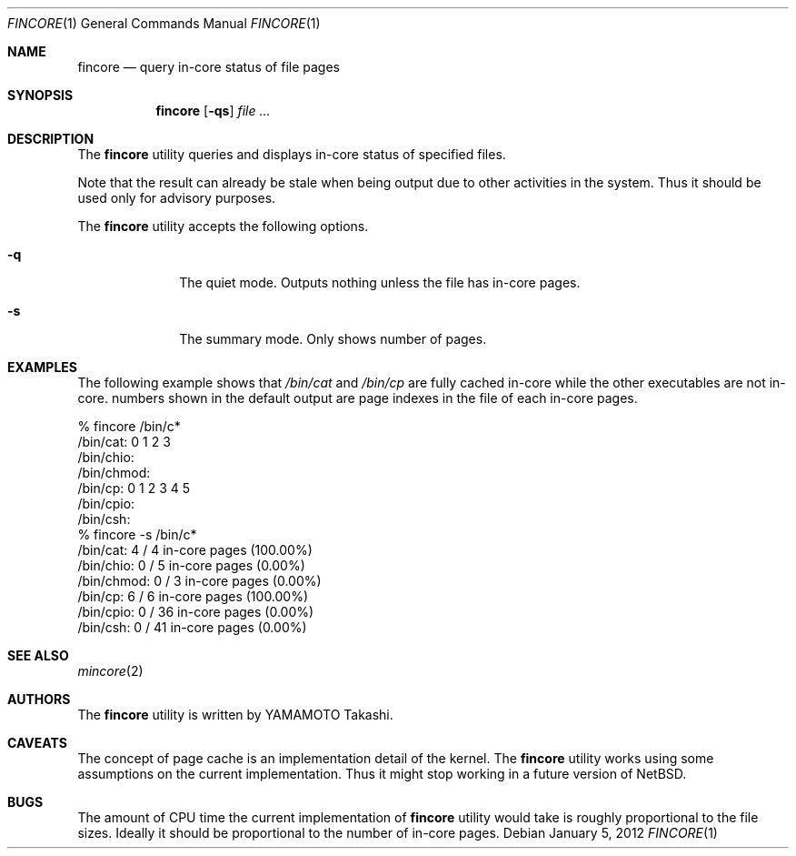 .\"	$NetBSD: fincore.1,v 1.2 2011/12/09 19:15:11 wiz Exp $
.\"
.\" Copyright (c)2011,2012 YAMAMOTO Takashi,
.\" All rights reserved.
.\"
.\" Redistribution and use in source and binary forms, with or without
.\" modification, are permitted provided that the following conditions
.\" are met:
.\" 1. Redistributions of source code must retain the above copyright
.\"    notice, this list of conditions and the following disclaimer.
.\" 2. Redistributions in binary form must reproduce the above copyright
.\"    notice, this list of conditions and the following disclaimer in the
.\"    documentation and/or other materials provided with the distribution.
.\"
.\" THIS SOFTWARE IS PROVIDED BY THE AUTHOR AND CONTRIBUTORS ``AS IS'' AND
.\" ANY EXPRESS OR IMPLIED WARRANTIES, INCLUDING, BUT NOT LIMITED TO, THE
.\" IMPLIED WARRANTIES OF MERCHANTABILITY AND FITNESS FOR A PARTICULAR PURPOSE
.\" ARE DISCLAIMED.  IN NO EVENT SHALL THE AUTHOR OR CONTRIBUTORS BE LIABLE
.\" FOR ANY DIRECT, INDIRECT, INCIDENTAL, SPECIAL, EXEMPLARY, OR CONSEQUENTIAL
.\" DAMAGES (INCLUDING, BUT NOT LIMITED TO, PROCUREMENT OF SUBSTITUTE GOODS
.\" OR SERVICES; LOSS OF USE, DATA, OR PROFITS; OR BUSINESS INTERRUPTION)
.\" HOWEVER CAUSED AND ON ANY THEORY OF LIABILITY, WHETHER IN CONTRACT, STRICT
.\" LIABILITY, OR TORT (INCLUDING NEGLIGENCE OR OTHERWISE) ARISING IN ANY WAY
.\" OUT OF THE USE OF THIS SOFTWARE, EVEN IF ADVISED OF THE POSSIBILITY OF
.\" SUCH DAMAGE.
.\"
.\" ------------------------------------------------------------
.Dd January 5, 2012
.Dt FINCORE 1
.Os
.\" ------------------------------------------------------------
.Sh NAME
.Nm fincore
.Nd query in-core status of file pages
.\" ------------------------------------------------------------
.Sh SYNOPSIS
.Nm
.Op Fl qs
.Ar file ...
.\" ------------------------------------------------------------
.Sh DESCRIPTION
The
.Nm
utility queries and displays in-core status of specified files.
.Pp
Note that the result can already be stale when being output due to other
activities in the system.
Thus it should be used only for advisory purposes.
.Pp
The
.Nm
utility accepts the following options.
.Bl -tag -width hogehoge
.It Fl q
The quiet mode.
Outputs nothing unless the file has in-core pages.
.It Fl s
The summary mode.
Only shows number of pages.
.El
.\" ------------------------------------------------------------
.Sh EXAMPLES
The following example shows that
.Pa /bin/cat
and
.Pa /bin/cp
are fully cached in-core
while the other executables are not in-core.
numbers shown in the default output are page indexes in the file of
each in-core pages.
.Bd -literal
% fincore /bin/c*
/bin/cat: 0 1 2 3
/bin/chio:
/bin/chmod:
/bin/cp: 0 1 2 3 4 5
/bin/cpio:
/bin/csh:
% fincore -s /bin/c*
/bin/cat: 4 / 4 in-core pages (100.00%)
/bin/chio: 0 / 5 in-core pages (0.00%)
/bin/chmod: 0 / 3 in-core pages (0.00%)
/bin/cp: 6 / 6 in-core pages (100.00%)
/bin/cpio: 0 / 36 in-core pages (0.00%)
/bin/csh: 0 / 41 in-core pages (0.00%)
.Ed
.\" ------------------------------------------------------------
.\".Sh HISTORY
.\"The
.\".Nm
.\"utility first appeared in
.\".Nx XXX .
.\" ------------------------------------------------------------
.Sh SEE ALSO
.Xr mincore 2
.\" ------------------------------------------------------------
.Sh AUTHORS
The
.Nm
utility is written by
.An YAMAMOTO Takashi .
.\" ------------------------------------------------------------
.Sh CAVEATS
The concept of page cache is an implementation detail of the kernel.
The
.Nm
utility works using some assumptions on the current implementation.
Thus it might stop working in a future version of
.Nx .
.\" ------------------------------------------------------------
.Sh BUGS
The amount of CPU time the current implementation of
.Nm
utility would take is roughly proportional to the file sizes.
Ideally it should be proportional to the number of in-core pages.
